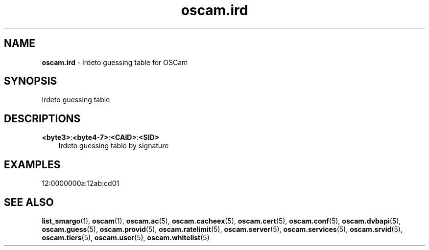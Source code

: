 .TH oscam.ird 5
.SH NAME
\fBoscam.ird\fR - Irdeto guessing table for OSCam
.SH SYNOPSIS
Irdeto guessing table
.SH DESCRIPTIONS
.PP
\fB<byte3>\fP:\fB<byte4-7>\fP:\fB<CAID>\fP:\fB<SID>\fP
.RS 3n
Irdeto guessing table by signature
.RE
.SH EXAMPLES
 12:0000000a:12ab:cd01
.SH "SEE ALSO"
\fBlist_smargo\fR(1), \fBoscam\fR(1), \fBoscam.ac\fR(5), \fBoscam.cacheex\fR(5), \fBoscam.cert\fR(5), \fBoscam.conf\fR(5), \fBoscam.dvbapi\fR(5), \fBoscam.guess\fR(5), \fBoscam.provid\fR(5), \fBoscam.ratelimit\fR(5), \fBoscam.server\fR(5), \fBoscam.services\fR(5), \fBoscam.srvid\fR(5), \fBoscam.tiers\fR(5), \fBoscam.user\fR(5), \fBoscam.whitelist\fR(5)
